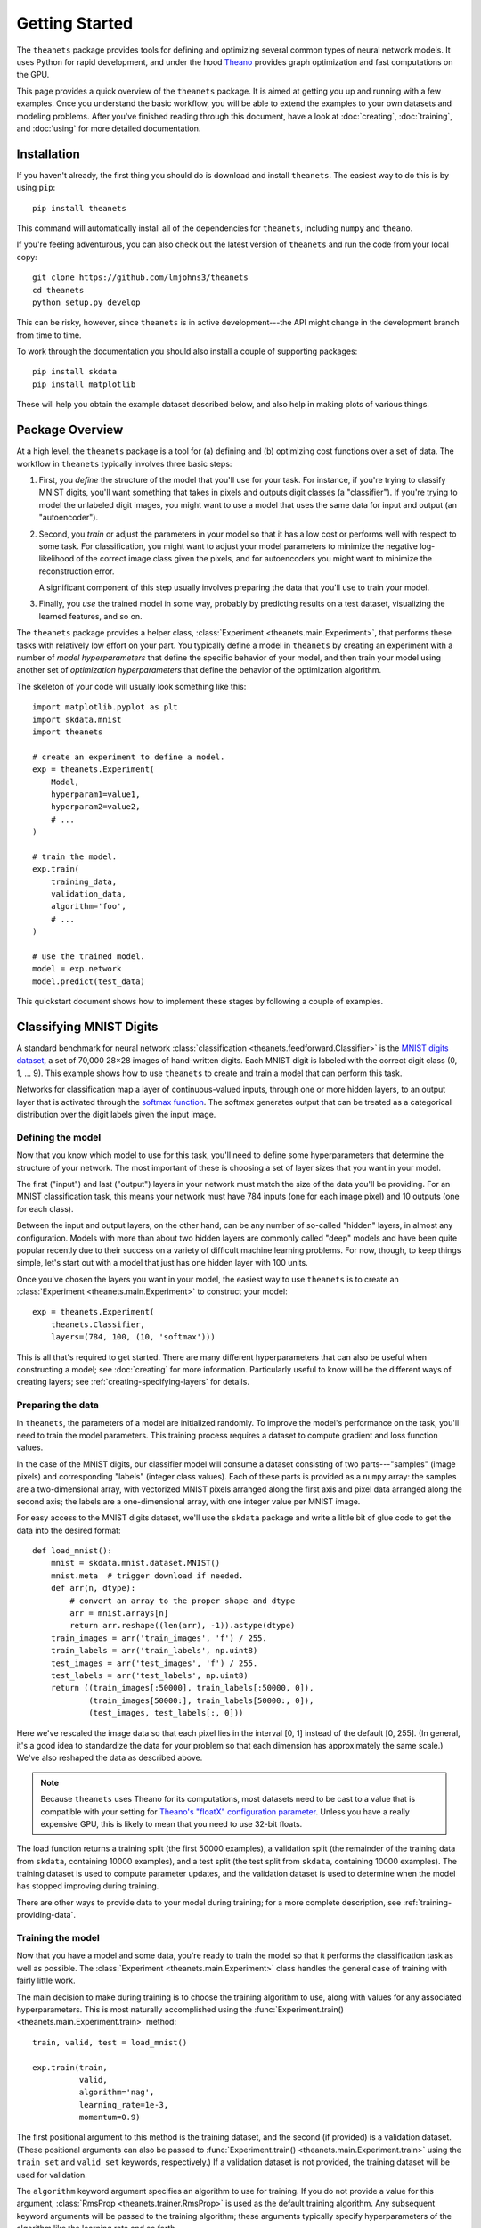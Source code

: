 ===============
Getting Started
===============

The ``theanets`` package provides tools for defining and optimizing several
common types of neural network models. It uses Python for rapid development, and
under the hood Theano_ provides graph optimization and fast computations on the
GPU.

This page provides a quick overview of the ``theanets`` package. It is aimed at
getting you up and running with a few examples. Once you understand the basic
workflow, you will be able to extend the examples to your own datasets and
modeling problems. After you've finished reading through this document, have a
look at :doc:`creating`, :doc:`training`, and :doc:`using` for more detailed
documentation.

.. _Theano: http://deeplearning.net/software/theano/

Installation
============

If you haven't already, the first thing you should do is download and install
``theanets``. The easiest way to do this is by using ``pip``::

  pip install theanets

This command will automatically install all of the dependencies for
``theanets``, including ``numpy`` and ``theano``.

If you're feeling adventurous, you can also check out the latest version of
``theanets`` and run the code from your local copy::

  git clone https://github.com/lmjohns3/theanets
  cd theanets
  python setup.py develop

This can be risky, however, since ``theanets`` is in active development---the
API might change in the development branch from time to time.

To work through the documentation you should also install a couple of supporting
packages::

  pip install skdata
  pip install matplotlib

These will help you obtain the example dataset described below, and also help in
making plots of various things.

Package Overview
================

At a high level, the ``theanets`` package is a tool for (a) defining and (b)
optimizing cost functions over a set of data. The workflow in ``theanets``
typically involves three basic steps:

#. First, you *define* the structure of the model that you'll use for your task.
   For instance, if you're trying to classify MNIST digits, you'll want
   something that takes in pixels and outputs digit classes (a "classifier"). If
   you're trying to model the unlabeled digit images, you might want to use a
   model that uses the same data for input and output (an "autoencoder").
#. Second, you *train* or adjust the parameters in your model so that it has a
   low cost or performs well with respect to some task. For classification, you
   might want to adjust your model parameters to minimize the negative
   log-likelihood of the correct image class given the pixels, and for
   autoencoders you might want to minimize the reconstruction error.

   A significant component of this step usually involves preparing the data that
   you'll use to train your model.
#. Finally, you *use* the trained model in some way, probably by predicting
   results on a test dataset, visualizing the learned features, and so on.

The ``theanets`` package provides a helper class, :class:`Experiment
<theanets.main.Experiment>`, that performs these tasks with relatively low
effort on your part. You typically define a model in ``theanets`` by creating an
experiment with a number of *model hyperparameters* that define the specific
behavior of your model, and then train your model using another set of
*optimization hyperparameters* that define the behavior of the optimization
algorithm.

The skeleton of your code will usually look something like this::

  import matplotlib.pyplot as plt
  import skdata.mnist
  import theanets

  # create an experiment to define a model.
  exp = theanets.Experiment(
      Model,
      hyperparam1=value1,
      hyperparam2=value2,
      # ...
  )

  # train the model.
  exp.train(
      training_data,
      validation_data,
      algorithm='foo',
      # ...
  )

  # use the trained model.
  model = exp.network
  model.predict(test_data)

This quickstart document shows how to implement these stages by following a
couple of examples.

Classifying MNIST Digits
========================

A standard benchmark for neural network
:class:`classification <theanets.feedforward.Classifier>` is the `MNIST digits
dataset <http://yann.lecun.com/exdb/mnist/>`_, a set of 70,000 28×28 images of
hand-written digits. Each MNIST digit is labeled with the correct digit class
(0, 1, ... 9). This example shows how to use ``theanets`` to create and train a
model that can perform this task.

.. image:: _static/mnist-digits-small.png

Networks for classification map a layer of continuous-valued inputs, through one
or more hidden layers, to an output layer that is activated through the `softmax
function`_. The softmax generates output that can be treated as a categorical
distribution over the digit labels given the input image.

.. _softmax function: http://en.wikipedia.org/wiki/Softmax_function

Defining the model
------------------

Now that you know which model to use for this task, you'll need to define some
hyperparameters that determine the structure of your network. The most important
of these is choosing a set of layer sizes that you want in your model.

The first ("input") and last ("output") layers in your network must match the
size of the data you'll be providing. For an MNIST classification task, this
means your network must have 784 inputs (one for each image pixel) and 10
outputs (one for each class).

Between the input and output layers, on the other hand, can be any number of
so-called "hidden" layers, in almost any configuration. Models with more than
about two hidden layers are commonly called "deep" models and have been quite
popular recently due to their success on a variety of difficult machine learning
problems. For now, though, to keep things simple, let's start out with a model
that just has one hidden layer with 100 units.

Once you've chosen the layers you want in your model, the easiest way to use
``theanets`` is to create an :class:`Experiment <theanets.main.Experiment>` to
construct your model::

  exp = theanets.Experiment(
      theanets.Classifier,
      layers=(784, 100, (10, 'softmax')))

This is all that's required to get started. There are many different
hyperparameters that can also be useful when constructing a model; see
:doc:`creating` for more information. Particularly useful to know will be the
different ways of creating layers; see :ref:`creating-specifying-layers` for
details.

Preparing the data
------------------

In ``theanets``, the parameters of a model are initialized randomly. To improve
the model's performance on the task, you'll need to train the model parameters.
This training process requires a dataset to compute gradient and loss function
values.

In the case of the MNIST digits, our classifier model will consume a dataset
consisting of two parts---"samples" (image pixels) and corresponding "labels"
(integer class values). Each of these parts is provided as a ``numpy`` array:
the samples are a two-dimensional array, with vectorized MNIST pixels arranged
along the first axis and pixel data arranged along the second axis; the labels
are a one-dimensional array, with one integer value per MNIST image.

For easy access to the MNIST digits dataset, we'll use the ``skdata`` package
and write a little bit of glue code to get the data into the desired format::

  def load_mnist():
      mnist = skdata.mnist.dataset.MNIST()
      mnist.meta  # trigger download if needed.
      def arr(n, dtype):
          # convert an array to the proper shape and dtype
          arr = mnist.arrays[n]
          return arr.reshape((len(arr), -1)).astype(dtype)
      train_images = arr('train_images', 'f') / 255.
      train_labels = arr('train_labels', np.uint8)
      test_images = arr('test_images', 'f') / 255.
      test_labels = arr('test_labels', np.uint8)
      return ((train_images[:50000], train_labels[:50000, 0]),
              (train_images[50000:], train_labels[50000:, 0]),
              (test_images, test_labels[:, 0]))

Here we've rescaled the image data so that each pixel lies in the interval [0,
1] instead of the default [0, 255]. (In general, it's a good idea to standardize
the data for your problem so that each dimension has approximately the same
scale.) We've also reshaped the data as described above.

.. note::

   Because ``theanets`` uses Theano for its computations, most datasets need to
   be cast to a value that is compatible with your setting for
   `Theano's "floatX" configuration parameter`_. Unless you have a really
   expensive GPU, this is likely to mean that you need to use 32-bit floats.

.. _Theano's "floatX" configuration parameter: http://deeplearning.net/software/theano/library/config.html#config.floatX

The load function returns a training split (the first 50000 examples), a
validation split (the remainder of the training data from ``skdata``, containing
10000 examples), and a test split (the test split from ``skdata``, containing
10000 examples). The training dataset is used to compute parameter updates, and
the validation dataset is used to determine when the model has stopped
improving during training.

There are other ways to provide data to your model during training; for a more
complete description, see :ref:`training-providing-data`.

Training the model
------------------

Now that you have a model and some data, you're ready to train the model so that
it performs the classification task as well as possible. The :class:`Experiment
<theanets.main.Experiment>` class handles the general case of training with
fairly little work.

The main decision to make during training is to choose the training algorithm to
use, along with values for any associated hyperparameters. This is most
naturally accomplished using the :func:`Experiment.train()
<theanets.main.Experiment.train>` method::

  train, valid, test = load_mnist()

  exp.train(train,
            valid,
            algorithm='nag',
            learning_rate=1e-3,
            momentum=0.9)

The first positional argument to this method is the training dataset, and the
second (if provided) is a validation dataset. (These positional arguments can
also be passed to :func:`Experiment.train() <theanets.main.Experiment.train>`
using the ``train_set`` and ``valid_set`` keywords, respectively.) If a
validation dataset is not provided, the training dataset will be used for
validation.

The ``algorithm`` keyword argument specifies an algorithm to use for training.
If you do not provide a value for this argument, :class:`RmsProp
<theanets.trainer.RmsProp>` is used as the default training algorithm. Any
subsequent keyword arguments will be passed to the training algorithm; these
arguments typically specify hyperparameters of the algorithm like the learning
rate and so forth.

The available training methods are described in
:ref:`training-available-trainers`; here we've specified Nesterov's Accelerated
Gradient, a type of stochastic gradient descent with momentum.

Visualizing features
--------------------

Once you've trained a classification model for MNIST digits, it can be
informative to visually inspect the features that the model has learned. Because
the model was trained using the MNIST digits, you can reshape the learned
features and visualize them as though they were 28×28 images::

  img = np.zeros((28 * 10, 28 * 10), dtype='f')
  for i, pix in enumerate(exp.network.find('hid1', 'w').get_value().T):
      r, c = divmod(i, 10)
      img[r * 28:(r+1) * 28, c * 28:(c+1) * 28] = pix.reshape((28, 28))
  plt.imshow(img, cmap=plt.cm.gray)
  plt.show()

In this example, the weights in layer 1 connect the inputs to the first hidden
layer; these weights have one column of 784 values for each hidden node in the
network, so we can iterate over the transpose and put each column---properly
reshaped---into a giant image.

The trained model can also be used to predict the class for a new MNIST digit::

  predicted_class = exp.network.predict(new_digit)

For more information on the things you can do with a model, see :doc:`using`.

Remembering Network Inputs
==========================

Recurrent neural networks are a family of network models whose computation graph
contains a cycle---that is, there are some layers in a recurrent network whose
outputs at a certain time step depend not only on the inputs at that time step,
but also on the state of the network at some previous time step as well.

Recurrent networks, while often quite tricky to train, can be used to solve
difficult modeling tasks. Thanks to recent advances in optimization algorithms,
recurrent networks are enjoying a resurgence in popularity and have been shown
to be quite effective at a number of different temporal modeling tasks.

In this section we consider a classic task for a recurrent network: remembering
data from past inputs. In this task, a network model receives one input value at
each time step. The network is to remember the first :math:`k` values, then wait
for :math:`t` time steps, and then reproduce the first :math:`k` values that it
saw. Effectively the model must ignore the inputs after time step :math:`k` and
start producing the desired output at time step :math:`k + t`.

Defining the model
------------------

We'll set up a recurrent model by creating an :class:`Experiment
<theanets.main.Experiment>` with the appropriate model class and layers::

  exp = theanets.Experiment(
      theanets.recurrent.Regressor,
      layers=(1, ('lstm', 10), 1))

Here we've specified that we're using a :class:`recurrent regression
<theanets.recurrent.Regressor>` model. Our network has three layers: the first
just has one input unit, the next is a Long Short-Term Memory (LSTM) recurrent
layer with ten units, and the output is a linear layer with just one output
unit. This is just one way of specifying layers in a network; for more details
see :ref:`creating-specifying-layers`.

Training the model
------------------

The most difficult part of training this model is creating the required data. To
compute the loss for a recurrent regression model in ``theanets``, we need to
provide two arrays of data---one input array, and one target output array. Each
of these arrays must have three dimensions: the first is time, the second is the
batch size, and the third is the number of inputs/outputs in the dataset.

For the memory task, we can easily create random arrays with the appropriate
shape. We just need to make sure that the last :math:`k` time steps of the
output are set to the first :math:`k` time steps of the input::

  T = 20
  K = 3
  BATCH_SIZE = 32

  def generate():
      s, t = np.random.randn(2, T, BATCH_SIZE, 1).astype('f')
      s[:K] = t[-K:] = np.random.randn(K, BATCH_SIZE, 1)
      return [s, t]

In ``theanets``, data can be provided to a trainer in several ways; here we've
used a callable that generates batches of data for us. See
:ref:`training-using-callables` for more information.

Having set up a way to create training data, we just need to pass this along to
our training algorithm::

  exp.train(generate, algorithm='rmsprop')

This process will adjust the weights in the model so that the outputs of the
model, given the inputs, will be closer and closer to the targets that we
provide.

More Information
================

This concludes the quick start guide! Please read more information about
creating models in ``theanets`` in :doc:`creating`, :doc:`training`, and
:doc:`using`. Once you're familiar with the basic concepts, the :doc:`reference`
section might also be useful.

The source code for ``theanets`` lives at http://github.com/lmjohns3/theanets.
Please fork, explore, and send pull requests!

Finally, there is also a mailing list for project discussion and announcements.
Subscribe online at https://groups.google.com/forum/#!forum/theanets.
